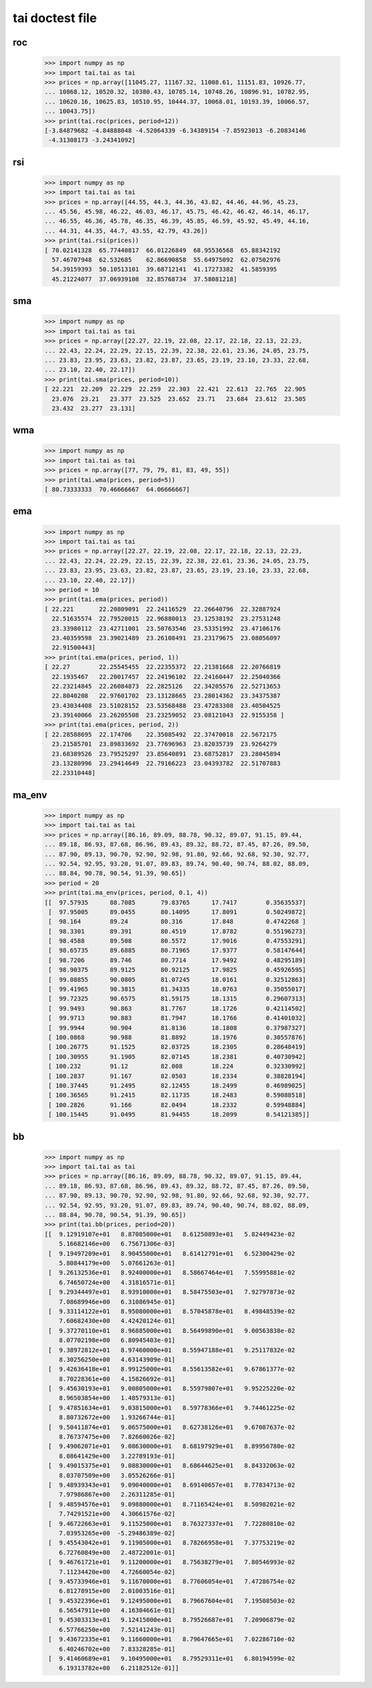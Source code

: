 tai doctest file
================

roc
---

    >>> import numpy as np
    >>> import tai.tai as tai
    >>> prices = np.array([11045.27, 11167.32, 11008.61, 11151.83, 10926.77,
    ... 10868.12, 10520.32, 10380.43, 10785.14, 10748.26, 10896.91, 10782.95,
    ... 10620.16, 10625.83, 10510.95, 10444.37, 10068.01, 10193.39, 10066.57,
    ... 10043.75])
    >>> print(tai.roc(prices, period=12))
    [-3.84879682 -4.84888048 -4.52064339 -6.34389154 -7.85923013 -6.20834146
     -4.31308173 -3.24341092]

rsi
---

    >>> import numpy as np
    >>> import tai.tai as tai
    >>> prices = np.array([44.55, 44.3, 44.36, 43.82, 44.46, 44.96, 45.23,
    ... 45.56, 45.98, 46.22, 46.03, 46.17, 45.75, 46.42, 46.42, 46.14, 46.17,
    ... 46.55, 46.36, 45.78, 46.35, 46.39, 45.85, 46.59, 45.92, 45.49, 44.16,
    ... 44.31, 44.35, 44.7, 43.55, 42.79, 43.26])
    >>> print(tai.rsi(prices))
    [ 70.02141328  65.77440817  66.01226849  68.95536568  65.88342192
      57.46707948  62.532685    62.86690858  55.64975092  62.07502976
      54.39159393  50.10513101  39.68712141  41.17273382  41.5859395
      45.21224077  37.06939108  32.85768734  37.58081218]

sma
---

    >>> import numpy as np
    >>> import tai.tai as tai
    >>> prices = np.array([22.27, 22.19, 22.08, 22.17, 22.18, 22.13, 22.23,
    ... 22.43, 22.24, 22.29, 22.15, 22.39, 22.38, 22.61, 23.36, 24.05, 23.75,
    ... 23.83, 23.95, 23.63, 23.82, 23.87, 23.65, 23.19, 23.10, 23.33, 22.68,
    ... 23.10, 22.40, 22.17])
    >>> print(tai.sma(prices, period=10))
    [ 22.221  22.209  22.229  22.259  22.303  22.421  22.613  22.765  22.905
      23.076  23.21   23.377  23.525  23.652  23.71   23.684  23.612  23.505
      23.432  23.277  23.131]

wma
---

    >>> import numpy as np
    >>> import tai.tai as tai
    >>> prices = np.array([77, 79, 79, 81, 83, 49, 55])
    >>> print(tai.wma(prices, period=5))
    [ 80.73333333  70.46666667  64.06666667]

ema
---

    >>> import numpy as np
    >>> import tai.tai as tai
    >>> prices = np.array([22.27, 22.19, 22.08, 22.17, 22.18, 22.13, 22.23,
    ... 22.43, 22.24, 22.29, 22.15, 22.39, 22.38, 22.61, 23.36, 24.05, 23.75,
    ... 23.83, 23.95, 23.63, 23.82, 23.87, 23.65, 23.19, 23.10, 23.33, 22.68,
    ... 23.10, 22.40, 22.17])
    >>> period = 10
    >>> print(tai.ema(prices, period))
    [ 22.221       22.20809091  22.24116529  22.26640796  22.32887924
      22.51635574  22.79520015  22.96880013  23.12538192  23.27531248
      23.33980112  23.42711001  23.50763546  23.53351992  23.47106176
      23.40359598  23.39021489  23.26108491  23.23179675  23.08056097
      22.91500443]
    >>> print(tai.ema(prices, period, 1))
    [ 22.27        22.25545455  22.22355372  22.21381668  22.20766819
      22.1935467   22.20017457  22.24196102  22.24160447  22.25040366
      22.23214845  22.26084873  22.2825126   22.34205576  22.52713653
      22.8040208   22.97601702  23.13128665  23.28014362  23.34375387
      23.43034408  23.51028152  23.53568488  23.47283308  23.40504525
      23.39140066  23.26205508  23.23259052  23.08121043  22.9155358 ]
    >>> print(tai.ema(prices, period, 2))
    [ 22.28588695  22.174706    22.35085492  22.37470018  22.5672175
      23.21585701  23.89833692  23.77696963  23.82035739  23.9264279
      23.68389526  23.79525297  23.85640891  23.68752817  23.28045894
      23.13280996  23.29414649  22.79166223  23.04393782  22.51707883
      22.23310448]

ma_env
------

    >>> import numpy as np
    >>> import tai.tai as tai
    >>> prices = np.array([86.16, 89.09, 88.78, 90.32, 89.07, 91.15, 89.44,
    ... 89.18, 86.93, 87.68, 86.96, 89.43, 89.32, 88.72, 87.45, 87.26, 89.50,
    ... 87.90, 89.13, 90.70, 92.90, 92.98, 91.80, 92.66, 92.68, 92.30, 92.77,
    ... 92.54, 92.95, 93.20, 91.07, 89.83, 89.74, 90.40, 90.74, 88.02, 88.09,
    ... 88.84, 90.78, 90.54, 91.39, 90.65])
    >>> period = 20
    >>> print(tai.ma_env(prices, period, 0.1, 4))
    [[  97.57935      88.7085       79.83765      17.7417        0.35635537]
     [  97.95005      89.0455       80.14095      17.8091        0.50249872]
     [  98.164        89.24         80.316        17.848         0.4742268 ]
     [  98.3301       89.391        80.4519       17.8782        0.55196273]
     [  98.4588       89.508        80.5572       17.9016        0.47553291]
     [  98.65735      89.6885       80.71965      17.9377        0.58147644]
     [  98.7206       89.746        80.7714       17.9492        0.48295189]
     [  98.90375      89.9125       80.92125      17.9825        0.45926595]
     [  99.08855      90.0805       81.07245      18.0161        0.32512863]
     [  99.41965      90.3815       81.34335      18.0763        0.35055017]
     [  99.72325      90.6575       81.59175      18.1315        0.29607313]
     [  99.9493       90.863        81.7767       18.1726        0.42114502]
     [  99.9713       90.883        81.7947       18.1766        0.41401032]
     [  99.9944       90.904        81.8136       18.1808        0.37987327]
     [ 100.0868       90.988        81.8892       18.1976        0.30557876]
     [ 100.26775      91.1525       82.03725      18.2305        0.28648419]
     [ 100.30955      91.1905       82.07145      18.2381        0.40730942]
     [ 100.232        91.12         82.008        18.224         0.32330992]
     [ 100.2837       91.167        82.0503       18.2334        0.38828194]
     [ 100.37445      91.2495       82.12455      18.2499        0.46989025]
     [ 100.36565      91.2415       82.11735      18.2483        0.59088518]
     [ 100.2826       91.166        82.0494       18.2332        0.59948884]
     [ 100.15445      91.0495       81.94455      18.2099        0.54121385]]

bb
--

    >>> import numpy as np
    >>> import tai.tai as tai
    >>> prices = np.array([86.16, 89.09, 88.78, 90.32, 89.07, 91.15, 89.44,
    ... 89.18, 86.93, 87.68, 86.96, 89.43, 89.32, 88.72, 87.45, 87.26, 89.50,
    ... 87.90, 89.13, 90.70, 92.90, 92.98, 91.80, 92.66, 92.68, 92.30, 92.77,
    ... 92.54, 92.95, 93.20, 91.07, 89.83, 89.74, 90.40, 90.74, 88.02, 88.09,
    ... 88.84, 90.78, 90.54, 91.39, 90.65])
    >>> print(tai.bb(prices, period=20))
    [[  9.12919107e+01   8.87085000e+01   8.61250893e+01   5.82449423e-02
        5.16682146e+00   6.75671306e-03]
     [  9.19497209e+01   8.90455000e+01   8.61412791e+01   6.52300429e-02
        5.80844179e+00   5.07661263e-01]
     [  9.26132536e+01   8.92400000e+01   8.58667464e+01   7.55995881e-02
        6.74650724e+00   4.31816571e-01]
     [  9.29344497e+01   8.93910000e+01   8.58475503e+01   7.92797873e-02
        7.08689946e+00   6.31086945e-01]
     [  9.33114122e+01   8.95080000e+01   8.57045878e+01   8.49848539e-02
        7.60682430e+00   4.42420124e-01]
     [  9.37270110e+01   8.96885000e+01   8.56499890e+01   9.00563838e-02
        8.07702198e+00   6.80945403e-01]
     [  9.38972812e+01   8.97460000e+01   8.55947188e+01   9.25117832e-02
        8.30256250e+00   4.63143909e-01]
     [  9.42636418e+01   8.99125000e+01   8.55613582e+01   9.67861377e-02
        8.70228361e+00   4.15826692e-01]
     [  9.45630193e+01   9.00805000e+01   8.55979807e+01   9.95225220e-02
        8.96503854e+00   1.48579313e-01]
     [  9.47851634e+01   9.03815000e+01   8.59778366e+01   9.74461225e-02
        8.80732672e+00   1.93266744e-01]
     [  9.50411874e+01   9.06575000e+01   8.62738126e+01   9.67087637e-02
        8.76737475e+00   7.82660026e-02]
     [  9.49062071e+01   9.08630000e+01   8.68197929e+01   8.89956780e-02
        8.08641429e+00   3.22789193e-01]
     [  9.49015375e+01   9.08830000e+01   8.68644625e+01   8.84332063e-02
        8.03707509e+00   3.05526266e-01]
     [  9.48939343e+01   9.09040000e+01   8.69140657e+01   8.77834713e-02
        7.97986867e+00   2.26311285e-01]
     [  9.48594576e+01   9.09880000e+01   8.71165424e+01   8.50982021e-02
        7.74291521e+00   4.30661576e-02]
     [  9.46722663e+01   9.11525000e+01   8.76327337e+01   7.72280810e-02
        7.03953265e+00  -5.29486389e-02]
     [  9.45543042e+01   9.11905000e+01   8.78266958e+01   7.37753219e-02
        6.72760849e+00   2.48722001e-01]
     [  9.46761721e+01   9.11200000e+01   8.75638279e+01   7.80546993e-02
        7.11234420e+00   4.72660054e-02]
     [  9.45733946e+01   9.11670000e+01   8.77606054e+01   7.47286754e-02
        6.81278915e+00   2.01003516e-01]
     [  9.45322396e+01   9.12495000e+01   8.79667604e+01   7.19508503e-02
        6.56547911e+00   4.16304661e-01]
     [  9.45303313e+01   9.12415000e+01   8.79526687e+01   7.20906879e-02
        6.57766250e+00   7.52141243e-01]
     [  9.43672335e+01   9.11660000e+01   8.79647665e+01   7.02286710e-02
        6.40246702e+00   7.83328285e-01]
     [  9.41460689e+01   9.10495000e+01   8.79529311e+01   6.80194599e-02
        6.19313782e+00   6.21182512e-01]]

